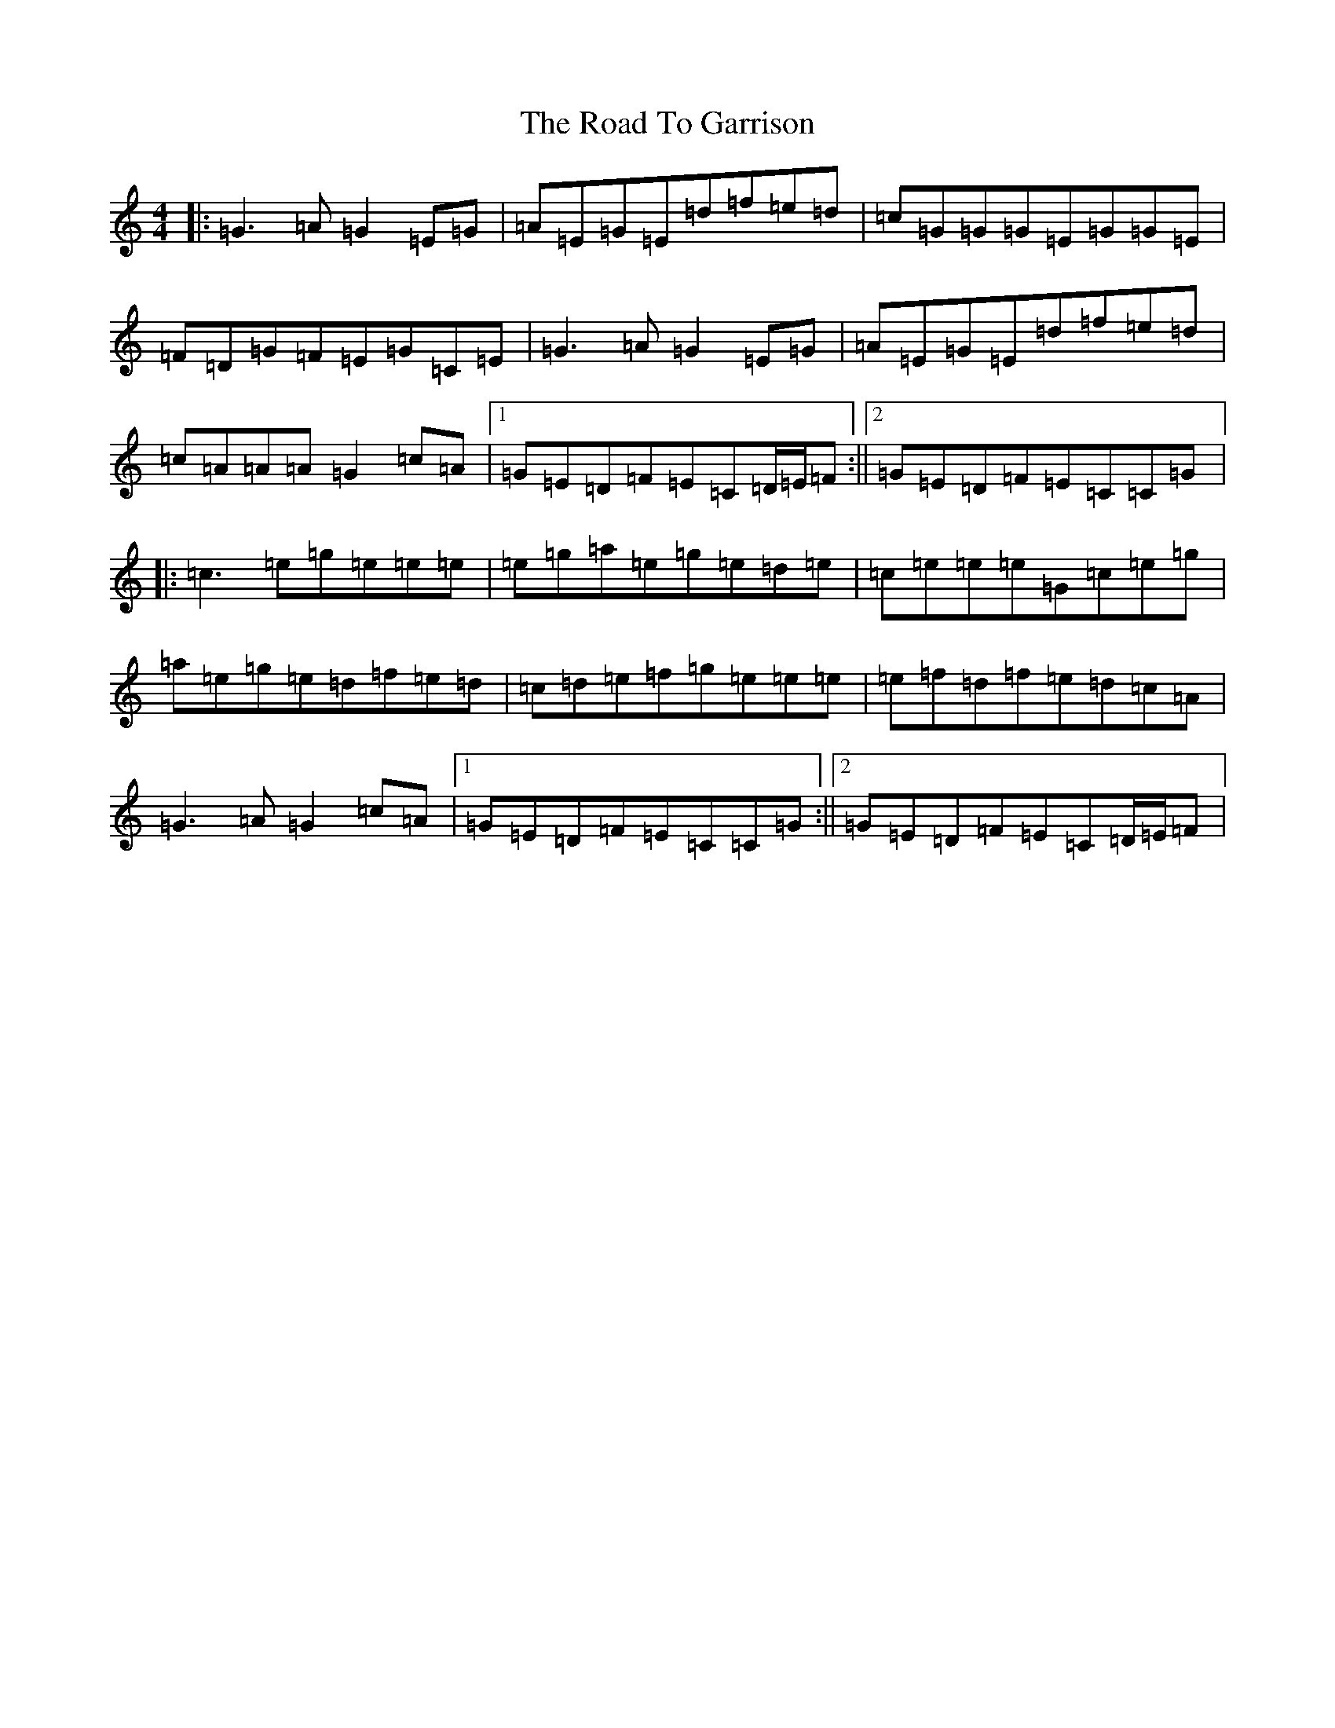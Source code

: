 X: 18257
T: Road To Garrison, The
S: https://thesession.org/tunes/2698#setting25024
R: reel
M:4/4
L:1/8
K: C Major
|:=G3=A=G2=E=G|=A=E=G=E=d=f=e=d|=c=G=G=G=E=G=G=E|=F=D=G=F=E=G=C=E|=G3=A=G2=E=G|=A=E=G=E=d=f=e=d|=c=A=A=A=G2=c=A|1=G=E=D=F=E=C=D/2=E/2=F:||2=G=E=D=F=E=C=C=G|:=c3=e=g=e=e=e|=e=g=a=e=g=e=d=e|=c=e=e=e=G=c=e=g|=a=e=g=e=d=f=e=d|=c=d=e=f=g=e=e=e|=e=f=d=f=e=d=c=A|=G3=A=G2=c=A|1=G=E=D=F=E=C=C=G:||2=G=E=D=F=E=C=D/2=E/2=F|